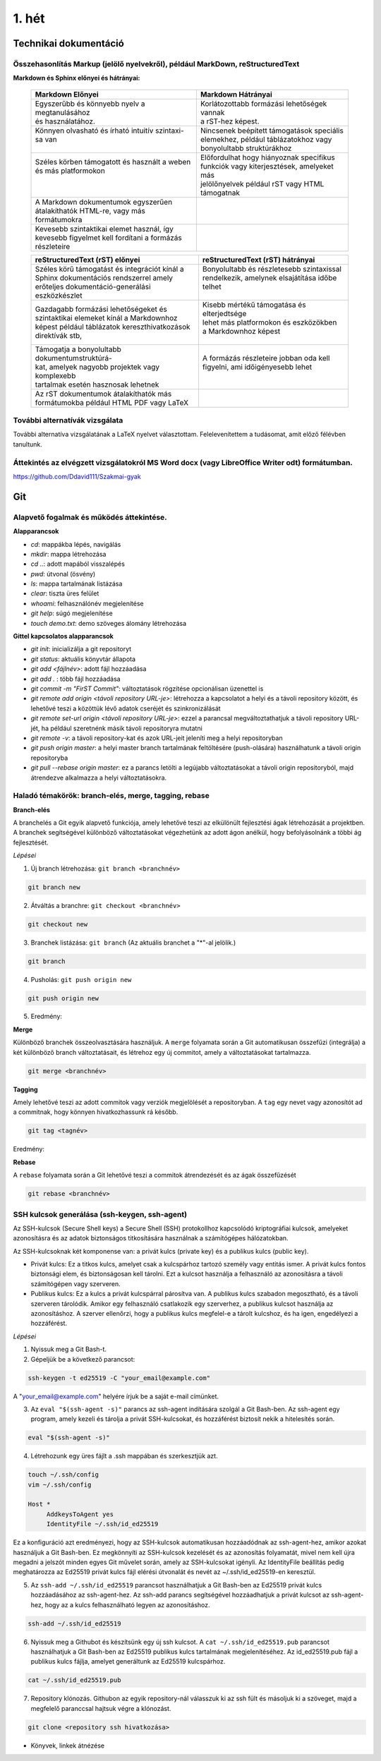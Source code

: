 1. hét
======

Technikai dokumentáció
----------------------

Összehasonlítás Markup (jelölő nyelvekről), például MarkDown, reStructuredText
^^^^^^^^^^^^^^^^^^^^^^^^^^^^^^^^^^^^^^^^^^^^^^^^^^^^^^^^^^^^^^^^^^^^^^^^^^^^^^

**Markdown és Sphinx előnyei és hátrányai:**

    +-------------------------------------------------+-----------------------------------------------+
    | | Markdown Előnyei                              | | Markdown Hátrányai                          |
    +=================================================+===============================================+
    | | Egyszerűbb és könnyebb nyelv a megtanulásához | | Korlátozottabb formázási lehetőségek vannak |
    | | és használatához.                             | | a rST-hez képest.                           |
    +-------------------------------------------------+-----------------------------------------------+
    | | Könnyen olvasható és írható intuitív szintaxi-| | Nincsenek beépített támogatások speciális   |
    | | sa van                                        | | elemekhez, például táblázatokhoz vagy       |
    | |                                               | | bonyolultabb struktúrákhoz                  |
    +-------------------------------------------------+-----------------------------------------------+
    | | Széles körben támogatott és használt a weben  | | Előfordulhat hogy hiányoznak specifikus     |
    | | és más platformokon                           | | funkciók vagy kiterjesztések, amelyeket más | 
    | |                                               | | jelölőnyelvek például rST vagy HTML         |
    | |                                               | | támogatnak                                  |  
    +-------------------------------------------------+-----------------------------------------------+
    | | A Markdown dokumentumok egyszerűen            | |                                             |
    | | átalakíthatók HTML-re, vagy más formátumokra  | |                                             |
    +-------------------------------------------------+-----------------------------------------------+
    | | Kevesebb szintaktikai elemet használ, így     | |                                             |
    | | kevesebb figyelmet kell fordítani a formázás  | |                                             |
    | | részleteire                                   | |                                             |
    +-------------------------------------------------+-----------------------------------------------+

    +-------------------------------------------------+-----------------------------------------------+
    | | reStructuredText (rST) előnyei                | | reStructuredText (rST) hátrányai            |
    +=================================================+===============================================+
    | | Széles körű támogatást és integrációt kínál a | | Bonyolultabb és részletesebb szintaxissal   |
    | | Sphinx dokumentációs rendszerrel amely        | | rendelkezik, amelynek elsajátítása időbe    |
    | | erőteljes dokumentáció-generálási             | | telhet                                      |
    | | eszközkészlet                                 | |                                             |
    +-------------------------------------------------+-----------------------------------------------+
    | | Gazdagabb formázási lehetőségeket és          | | Kisebb mértékű támogatása és elterjedtsége  |
    | | szintaktikai elemeket kínál a Markdownhoz     | | lehet más platformokon és eszközökben       |
    | | képest például táblázatok kereszthivatkozások | | a Markdownhoz képest                        |
    | | direktívák stb,                               | |                                             |
    +-------------------------------------------------+-----------------------------------------------+
    | | Támogatja a bonyolultabb dokumentumstruktúrá- | | A formázás részleteire jobban oda kell      |
    | | kat, amelyek nagyobb projektek vagy komplexebb| | figyelni, ami időigényesebb lehet           |
    | | tartalmak esetén hasznosak lehetnek           | |                                             |
    +-------------------------------------------------+-----------------------------------------------+
    | | Az rST dokumentumok átalakíthatók más         | |                                             |
    | | formátumokba például HTML PDF vagy LaTeX      | |                                             |
    +-------------------------------------------------+-----------------------------------------------+


További alternatívák vizsgálata
^^^^^^^^^^^^^^^^^^^^^^^^^^^^^^^

További alternatíva vizsgálatának a LaTeX nyelvet választottam. Felelevenítettem a tudásomat, amit előző félévben tanultunk.


Áttekintés az elvégzett vizsgálatokról MS Word docx (vagy LibreOffice Writer odt) formátumban.
^^^^^^^^^^^^^^^^^^^^^^^^^^^^^^^^^^^^^^^^^^^^^^^^^^^^^^^^^^^^^^^^^^^^^^^^^^^^^^^^^^^^^^^^^^^^^^

https://github.com/Ddavid111/Szakmai-gyak

Git
---

Alapvető fogalmak és működés áttekintése.
^^^^^^^^^^^^^^^^^^^^^^^^^^^^^^^^^^^^^^^^^

**Alapparancsok**

- `cd`: mappákba lépés, navigálás
- `mkdir`: mappa létrehozása
- `cd ..`: adott mapából visszalépés
- `pwd`: útvonal (ösvény)
- `ls`: mappa tartalmának listázása
- `clear`: tiszta üres felület
- `whoami`: felhasználónév megjelenítése
- `git help`: súgó megjelenítése
- `touch demo.txt`: demo szöveges álomány létrehozása

**Gittel kapcsolatos alapparancsok**

- `git init`: inicializálja a git repositoryt
- `git status`: aktuális könyvtár állapota
- `git add <fájlnév>`: adott fájl hozzáadása
- `git add .` : több fájl hozzáadása
- `git commit -m "FirST Commit"`: változtatások rögzítése opcionálisan üzenettel is
- `git remote add origin <távoli repository URL-je>`: létrehozza a kapcsolatot a helyi és a távoli repository között, és lehetővé teszi a közöttük lévő adatok cseréjét és szinkronizálását
- `git remote set-url origin <távoli repository URL-je>`: ezzel a parancsal megváltoztathatjuk a távoli repository URL-jét, ha például szeretnénk másik távoli repositoryra mutatni
- `git remote -v`: a távoli repository-kat és azok URL-jeit jeleníti meg a helyi repositoryban
- `git push origin master`: a helyi master branch tartalmának feltöltésére (push-olására) használhatunk a távoli origin repositoryba
- `git pull --rebase origin master`: ez a parancs letölti a legújabb változtatásokat a távoli origin repositoryból, majd átrendezve alkalmazza a helyi változtatásokra.

Haladó témakörök: branch-elés, merge, tagging, rebase
^^^^^^^^^^^^^^^^^^^^^^^^^^^^^^^^^^^^^^^^^^^^^^^^^^^^^

**Branch-elés**

A branchelés a Git egyik alapvető funkciója, amely lehetővé teszi az elkülönült fejlesztési ágak létrehozását a projektben.
A branchek segítségével különböző változtatásokat végezhetünk az adott ágon anélkül, hogy befolyásolnánk a többi ág fejlesztését.

*Lépései*

1. Új branch létrehozása: ``git branch <branchnév>`` 

.. code:: 

    git branch new

2. Átváltás a branchre: ``git checkout <branchnév>``

.. code:: 

    git checkout new

3. Branchek listázása: ``git branch`` (Az aktuális branchet a "*"-al jelölik.)

.. code::

    git branch

4. Pusholás: ``git push origin new``

.. code::

    git push origin new

5. Eredmény:

.. image:: images/Branch/branch_5.jpg

**Merge**

Különböző branchek összeolvasztására használjuk. 
A ``merge`` folyamata során a Git automatikusan összefűzi (integrálja) a két különböző branch változtatásait, és létrehoz egy új commitot, amely a változtatásokat tartalmazza.

.. code::

	git merge <branchnév>

**Tagging**

Amely lehetővé teszi az adott commitok vagy verziók megjelölését a repositoryban. 
A ``tag`` egy nevet vagy azonosítót ad a commitnak, hogy könnyen hivatkozhassunk rá később.

.. code::

	git tag <tagnév>



Eredmény:

.. image:: images/Tag/tag_2.jpg

**Rebase**

A ``rebase`` folyamata során a Git lehetővé teszi a commitok átrendezését és az ágak összefűzését

.. code::

	git rebase <branchnév>




SSH kulcsok generálása (ssh-keygen, ssh-agent)
^^^^^^^^^^^^^^^^^^^^^^^^^^^^^^^^^^^^^^^^^^^^^^

Az SSH-kulcsok (Secure Shell keys) a Secure Shell (SSH) protokollhoz kapcsolódó kriptográfiai kulcsok, amelyeket azonosításra és az adatok biztonságos titkosítására használnak a számítógépes hálózatokban.

Az SSH-kulcsoknak két komponense van: a privát kulcs (private key) és a publikus kulcs (public key).

- Privát kulcs: Ez a titkos kulcs, amelyet csak a kulcspárhoz tartozó személy vagy entitás ismer. A privát kulcs fontos biztonsági elem, és biztonságosan kell tárolni. Ezt a kulcsot használja a felhasználó az azonosításra a távoli számítógépen vagy szerveren.

- Publikus kulcs: Ez a kulcs a privát kulcspárral párosítva van. A publikus kulcs szabadon megosztható, és a távoli szerveren tárolódik. Amikor egy felhasználó csatlakozik egy szerverhez, a publikus kulcsot használja az azonosításhoz. A szerver ellenőrzi, hogy a publikus kulcs megfelel-e a tárolt kulcshoz, és ha igen, engedélyezi a hozzáférést.

*Lépései*

#. Nyissuk meg a Git Bash-t.
#. Gépeljük be a következő parancsot:

.. code::

    ssh-keygen -t ed25519 -C "your_email@example.com"

A "your_email@example.com" helyére írjuk be a saját e-mail címünket.

.. image:: images/Ssh/ssh_1.jpg

3. Az ``eval "$(ssh-agent -s)"`` parancs az ssh-agent indítására szolgál a Git Bash-ben. Az ssh-agent egy program, amely kezeli és tárolja a privát SSH-kulcsokat, és hozzáférést biztosít nekik a hitelesítés során.

.. code::

    eval "$(ssh-agent -s)"


4. Létrehozunk egy üres fájlt a .ssh mappában és szerkesztjük azt.

.. code::

    touch ~/.ssh/config
    vim ~/.ssh/config

    Host *
         AddkeysToAgent yes
         IdentityFile ~/.ssh/id_ed25519

Ez a konfiguráció azt eredményezi, hogy az SSH-kulcsok automatikusan hozzáadódnak az ssh-agent-hez, amikor azokat használjuk a Git Bash-ben. Ez megkönnyíti az SSH-kulcsok kezelését és az azonosítás folyamatát, mivel nem kell újra megadni a jelszót minden egyes Git művelet során, amely az SSH-kulcsokat igényli. Az IdentityFile beállítás pedig meghatározza az Ed25519 privát kulcs fájl elérési útvonalát és nevét az ~/.ssh/id_ed25519-en keresztül.

.. image:: images/Ssh/ssh_3.jpg

.. image:: images/Ssh/ssh_4.jpg

5. Az ``ssh-add ~/.ssh/id_ed25519`` parancsot használhatjuk a Git Bash-ben az Ed25519 privát kulcs hozzáadásához az ssh-agent-hez. Az ssh-add parancs segítségével hozzáadhatjuk a privát kulcsot az ssh-agent-hez, hogy az a kulcs felhasználható legyen az azonosításhoz.

.. code::

    ssh-add ~/.ssh/id_ed25519

6. Nyissuk meg a Githubot és készítsünk egy új ssh kulcsot. A ``cat ~/.ssh/id_ed25519.pub`` parancsot használhatjuk a Git Bash-ben az Ed25519 publikus kulcs tartalmának megjelenítéséhez. Az id_ed25519.pub fájl a publikus kulcs fájlja, amelyet generáltunk az Ed25519 kulcspárhoz.

.. image:: images/Ssh/ssh_6.jpg

.. code::

    cat ~/.ssh/id_ed25519.pub

.. image:: images/Ssh/ssh_8.jpg
 
7. Repository klónozás. Githubon az egyik repository-nál válasszuk ki az ssh fült és másoljuk ki a szöveget, majd a megfelelő paranccsal hajtsuk végre a klónozást.

.. code::

    git clone <repository ssh hivatkozása>

+ Könyvek, linkek átnézése

